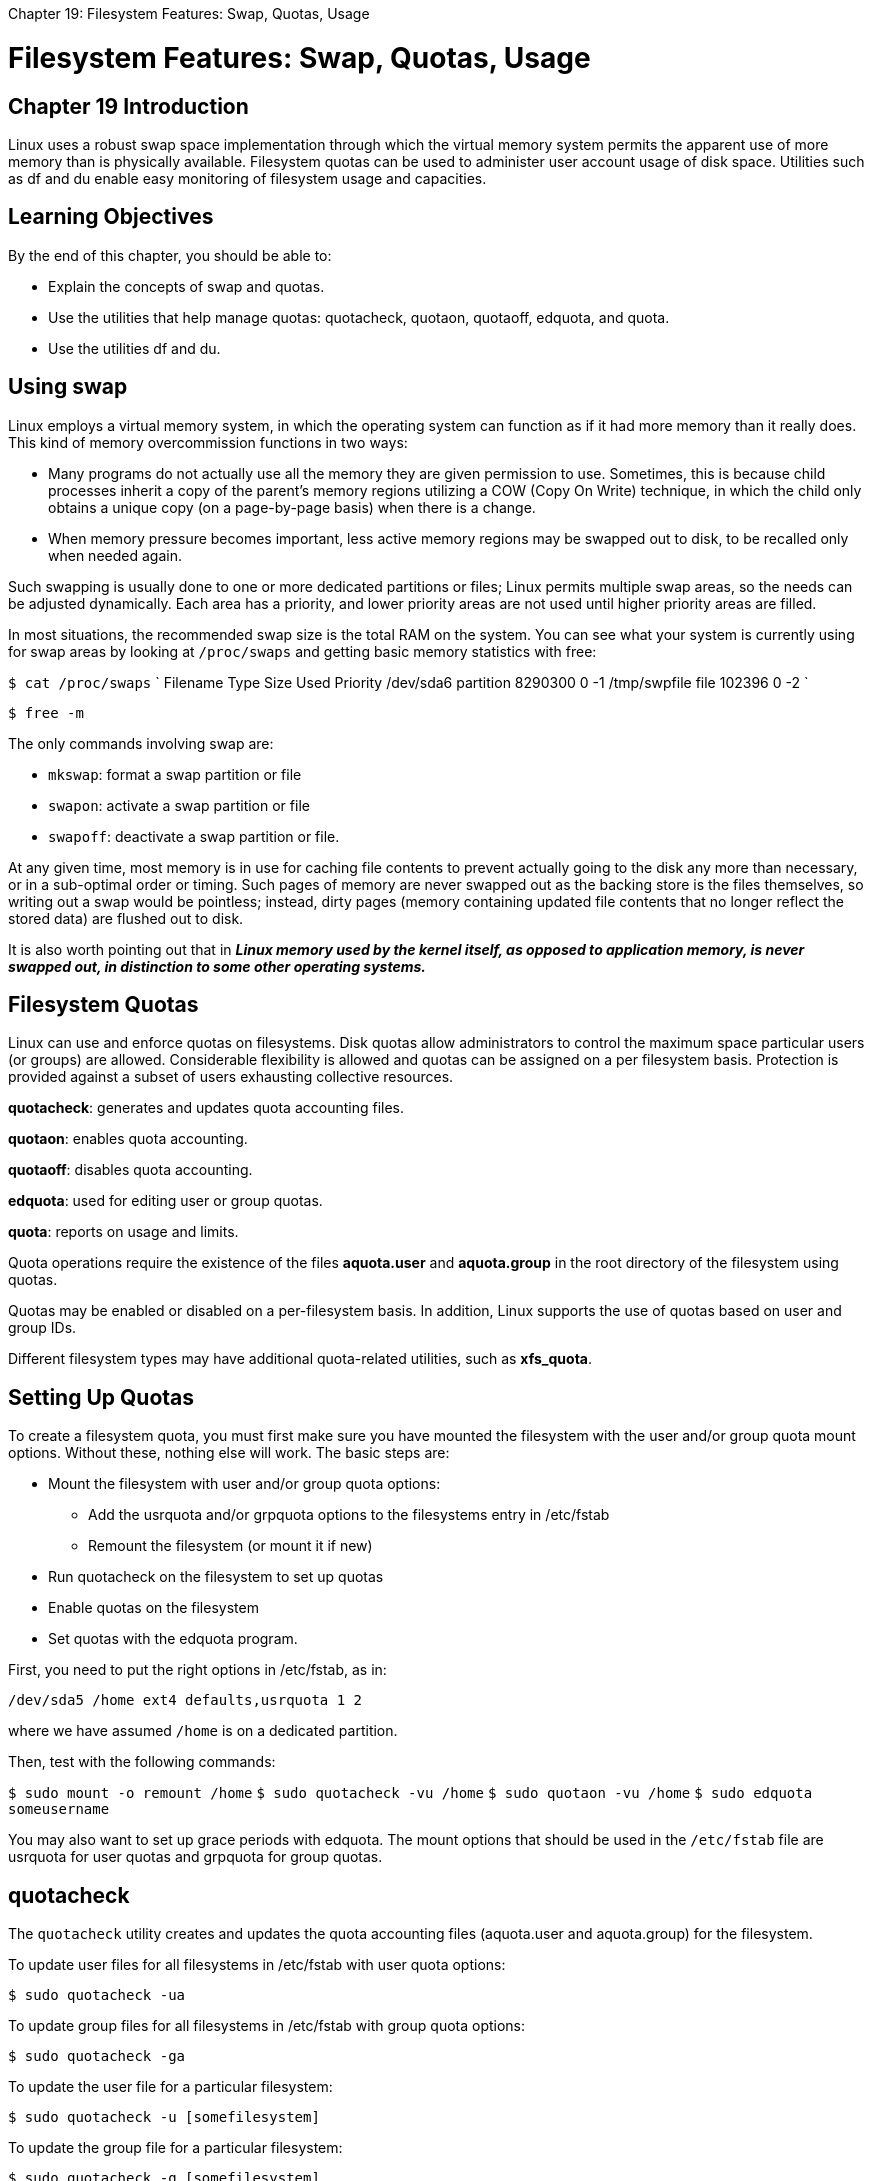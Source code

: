 :doctype: book

Chapter 19: Filesystem Features: Swap, Quotas, Usage

= Filesystem Features: Swap, Quotas, Usage

== Chapter 19 Introduction

Linux uses a robust swap space implementation through which the virtual memory system permits the apparent use of more memory than is physically available.
Filesystem quotas can be used to administer user account usage of disk space.
Utilities such as df and du enable easy monitoring of filesystem usage and capacities.

== Learning Objectives

By the end of this chapter, you should be able to:

* Explain the concepts of swap and quotas.
* Use the utilities that help manage quotas: quotacheck, quotaon, quotaoff, edquota, and quota.
* Use the utilities df and du.

== Using swap

Linux employs a virtual memory system, in which the operating system can function as if it had more memory than it really does.
This kind of memory overcommission functions in two ways:

* Many programs do not actually use all the memory they are given permission to use.
Sometimes, this is because child processes inherit a copy of the parent's memory regions utilizing a COW (Copy On Write) technique, in which the child only obtains a unique copy (on a page-by-page basis) when there is a change.
* When memory pressure becomes important, less active memory regions may be swapped out to disk, to be recalled only when needed again.

Such swapping is usually done to one or more dedicated partitions or files;
Linux permits multiple swap areas, so the needs can be adjusted dynamically.
Each area has a priority, and lower priority areas are not used until higher priority areas are filled.

In most situations, the recommended swap size is the total RAM on the system.
You can see what your system is currently using for swap areas by looking at `/proc/swaps` and getting basic memory statistics with free:

`$ cat /proc/swaps` ` Filename Type Size Used Priority /dev/sda6 partition 8290300 0 -1 /tmp/swpfile file 102396 0 -2 `

`$ free -m`

The only commands involving swap are:

* `mkswap`: format a swap partition or file
* `swapon`: activate a swap partition or file
* `swapoff`: deactivate a swap partition or file.

At any given time, most memory is in use for caching file contents to prevent actually going to the disk any more than necessary, or in a sub-optimal order or timing.
Such pages of memory are never swapped out as the backing store is the files themselves, so writing out a swap would be pointless;
instead, dirty pages (memory containing updated file contents that no longer reflect the stored data) are flushed out to disk.

It is also worth pointing out that in *_Linux memory used by the kernel itself, as opposed to application memory, is never swapped out, in distinction to some other operating systems._*

== Filesystem Quotas

Linux can use and enforce quotas on filesystems.
Disk quotas allow administrators to control the maximum space particular users (or groups) are allowed.
Considerable flexibility is allowed and quotas can be assigned on a per filesystem basis.
Protection is provided against a subset of users exhausting collective resources.

*quotacheck*: generates and updates quota accounting files.

*quotaon*: enables quota accounting.

*quotaoff*: disables quota accounting.

*edquota*: used for editing user or group quotas.

*quota*: reports on usage and limits.

Quota operations require the existence of the files *aquota.user* and *aquota.group* in the root directory of the filesystem using quotas.

Quotas may be enabled or disabled on a per-filesystem basis.
In addition, Linux supports the use of quotas based on user and group IDs.

Different filesystem types may have additional quota-related utilities, such as *xfs_quota*.

== Setting Up Quotas

To create a filesystem quota, you must first make sure you have mounted the filesystem with the user and/or group quota mount options.
Without these, nothing else will work.
The basic steps are:

* Mount the filesystem with user and/or group quota options:
 ** Add the usrquota and/or grpquota options to the filesystems entry in /etc/fstab
 ** Remount the filesystem (or mount it if new)
* Run quotacheck on the filesystem to set up quotas
* Enable quotas on the filesystem
* Set quotas with the edquota program.

First, you need to put the right options in /etc/fstab, as in:

`/dev/sda5 /home ext4 defaults,usrquota 1 2`

where we have assumed `/home` is on a dedicated partition.

Then, test with the following commands:

`$ sudo mount -o remount /home` `$ sudo quotacheck -vu /home` `$ sudo quotaon -vu /home` `$ sudo edquota someusername`

You may also want to set up grace periods with edquota.
The mount options that should be used in the `/etc/fstab` file are usrquota for user quotas and grpquota for group quotas.

== quotacheck

The `quotacheck` utility creates and updates the quota accounting files (aquota.user and aquota.group) for the filesystem.

To update user files for all filesystems in /etc/fstab with user quota options:

`$ sudo quotacheck -ua`

To update group files for all filesystems in /etc/fstab with group quota options:

`$ sudo quotacheck -ga`

To update the user file for a particular filesystem:

`$ sudo quotacheck -u [somefilesystem]`

To update the group file for a particular filesystem:

`$ sudo quotacheck -g [somefilesystem]`

Use the -v option to get more verbose output.

quotacheck is generally only run when quotas are initially turned on (or need to be updated).
The program may also be run when fsck reports errors in the filesystem when the system is starting up.

== Turning Quotas On and Off

`quotaon` is used to turn filesystem quotas on;
`quotaoff` is used to turn them off.
They are used as in:

`$ sudo quotaon [flags] [filesystem]` `$ sudo quotaoff [flags] [filesystem]`

where the flags can be:

` -a, --all turn quotas off for all filesystems -f, --off turn quotas off -u, --user operate on user quotas -g, --group operate on group quotas -p, --print-state print whether quotas are on or off -x, --xfs-command=cmd perform XFS quota command -F, --format=formatname operate on specific quota format -v, --verbose print more messages -h, --help display this help text and exit -V, --version display version information and exit ` *Note that quotaon and quotaoff programs are really one and the same and operate accordingly to which name they are called with.*

=== Examples:

` $ sudo quotaon -av /dev/sda6 [/]: group quotas turned on /dev/sda5 [/home]: user quotas turned on `

` $ sudo quotaoff -av /dev/sda6 [/]: group quotas turned off /dev/sda5 [/home]: user quotas turned off `

` $ sudo quotaon -avu /dev/sda5 [/home]: user quotas turned on `

` $ sudo quotaoff -avu /dev/sda5 [/home]: user quotas turned off `

` $ sudo quotaon -avg /dev/sda6 [/]: group quotas turned on `

` $ sudo quotaoff -avg /dev/sda6 [/]: group quotas turned off `

*quota operations will fail if the files aquota.user or aquota.group do not exist.*

== Examining Quotas

The quota utility is used to generate reports on quotas:

* quota (or quota -u) returns your current user quota.
* quota -g returns your current group quota.
* The superuser may look at quotas for any user or group by specifying a user or group name.

For example:

`$ sudo quota george` ` Disk quotas for user george (uid 1000): Filesystem blocks quota limit grace files quota limit grace /dev/sda5 837572 500 1000 5804 0 0 `

`$ sudo quota gracie` ` Disk quotas for user gracie (uid 1001): Filesystem blocks quota limit grace files quota limit grace /dev/sda5 83757 5000 10000 5804 0 0 `

== Setting Quotas

Typing edquota brings up the quota editor.
For the specified user or group, a temporary file is created with a text representation of the current disk quotas for that user or group.

Then, an editor is invoked for that file, and quotas may then be modified.
Once you leave the editor, the temporary file is read and the binary quota files adopt the changes.

The only fields which can be edited in the quota are the soft and hard limits.
The other fields are informational only.

Below are examples of how to use edquota:

. `$ sudo edquota -u [username]` edits limits for username
. `$ sudo edquota -g [groupname]` edits limits for groupname
. `$ sudo edquota -u -p [userproto] [username]` copies userproto's user quota values to username
. `$ sudo edquota -g -p [groupproto] [groupname]` copies groupproto's group quota values to groupname
. `$ sudo edquota -t` to set grace period

The third and fourth commands are useful for including in scripts which might be used to create new accounts and set quotas for them.

Quotas for users and groups may be set for disk blocks and/or inodes.
In addition, soft and hard limits may be set, as well as grace periods: Soft limits may be exceeded for a grace period.
Hard limits may never be exceeded.

The grace period is set on a per-filesystem basis.

`$ sudo edquota gracie` `$ sudo edquota -t`

== `df`: Filesystem Usage

The df (disk free) utility examines filesystem capacity and usage.
In the example below, the -h option means "human-readable" (i.e., in KB, MB, GB, not bytes) and -T shows the filesystem type.
Using the -i option would show inode information instead of bytes.
image:../../_resources/6b7f82ce5b79420496c2c63d1e3483b6.png[570bf1c74ed1686e7546710756f2309f.png]

== `du`: Disk Usage

`du` (disk usage) is used to evaluate both disk capacity and usage.

To display disk usage for the current directory:

`$ du`

To list all files, not just directories:

`$ du -a`

To list in human-readable format:

`$ du -h`

To display disk usage for a specific directory:

`$ du -h somedir` image:../../_resources/d2484f5168854f6c83a627d8eb27962d.png[99947aaa24c27974910613d0348d2801.png]

== Lab 19.1. Managing Swap Space

Examine your current swap space by doing: `$ cat /proc/swaps` ` Filename        Type            Size     Used   Priority    /dev/sda11      partition       4193776  0      -1 `

We will now add more swap space by adding either a new partition or a file.
To use a file we can do: `$ dd if=/dev/zero of=swpfile bs=1M count=1024` ` 1024+0 records in 1024+0 records out 1073741824 bytes (1.1 GB) copied, 1.30576 s, 822 MB/s ` `$ mkswap swpfile` ` Setting up swapspace version 1, size = 1048572 KiB no label, UUID=85bb62e5-84b0-4fdd-848b-4f8a289f0c4c ` (For a real partition just feed mkswap the partition name, but be aware all data on it will be erased!) Activate the new swap space: `$ sudo swapon swpfile` ` swapon: /tmp/swpfile: insecure permissions 0664, 0600 suggested.
swapon: /tmp/swpfile: insecure file owner 500, 0 (root) suggested.
`

` tom@aur6a:~/Documents$ cat /proc/swaps Filename				Type		Size		Used		Priority /dev/dm-0                               partition	4193784		0		-2 tom@aur6a:~/Documents$ cd ..
tom@aur6a:~$ dd if=/dev/zero of=swpfile bs=1M count=1024 1024+0 records in 1024+0 records out 1073741824 bytes (1.1 GB, 1.0 GiB) copied, 6.55252 s, 164 MB/s tom@aur6a:~$ mkswap swpfile mkswap: swpfile: insecure permissions 0664, 0600 suggested.
Setting up swapspace version 1, size = 1024 MiB (1073737728 bytes) no label, UUID=a9f0fcf2-3c26-4b67-b12e-bbf666b555d7 tom@aur6a:~$ sudo swapon swpfile [sudo] password for tom:  swapon: /home/tom/swpfile: insecure permissions 0664, 0600 suggested.
swapon: /home/tom/swpfile: insecure file owner 1000, 0 (root) suggested.
tom@aur6a:~$ cat /proc/swaps Filename				Type		Size		Used		Priority /dev/dm-0                               partition	4193784		0		-2 /home/tom/swpfile                       file		1048572		0		-3 tom@aur6a:~$ sudo swapoff swpfile tom@aur6a:~$ sudo rm swpfile tom@aur6a:~$ cat /proc/swaps Filename				Type		Size		Used		Priority /dev/dm-0                               partition	4193784		0		-2 tom@aur6a:~$ `  ## Lab 19.2.
Filesystem Quotas 1.
Change the entry in /etc/fstab for your new filesystem to use user quotas (change noexec to usrquota in the entry for /mnt/tempdir).
Then remount the filesystem.
2.
Initialize quotas on the new filesystem, and then turn the quota checking system on.
3.
Now set some quota limits for the normal user account: a soft limit of 500 blocks and a hard limit of 1000 blocks.
4.
As the normal user, attempt to use dd to create some files to exceed the quota limits.
Create bigfile1 (200 blocks) and bigfile2 (400 blocks).
You should get a warning.
Why?
5.
Create bigfile3 (600 blocks).
You should get an error message.
Why?
Look closely at the file sizes.
6.
Eliminate the persistent mount line you inserted in /etc/fstab.
